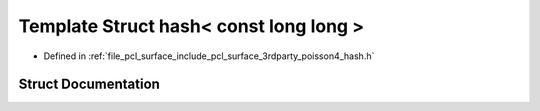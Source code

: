 .. _exhale_struct_struct____gnu__cxx_1_1hash_3_01const_01long_01long_01_4:

Template Struct hash< const long long >
=======================================

- Defined in :ref:`file_pcl_surface_include_pcl_surface_3rdparty_poisson4_hash.h`


Struct Documentation
--------------------


.. doxygenstruct:: __gnu_cxx::hash< const long long >
   :members:
   :protected-members:
   :undoc-members: